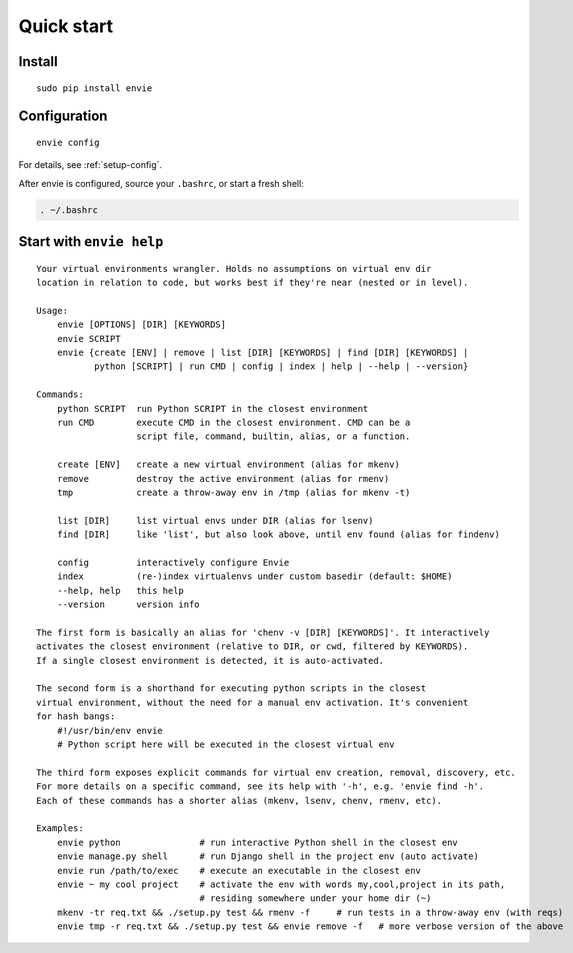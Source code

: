 Quick start
===========

Install
-------

::

    sudo pip install envie


Configuration
-------------

::

    envie config

For details, see :ref:`setup-config`.

After envie is configured, source your ``.bashrc``, or start a fresh shell:

.. code-block:: bash

    . ~/.bashrc


Start with ``envie help``
-------------------------

::

    Your virtual environments wrangler. Holds no assumptions on virtual env dir
    location in relation to code, but works best if they're near (nested or in level).

    Usage:
        envie [OPTIONS] [DIR] [KEYWORDS]
        envie SCRIPT
        envie {create [ENV] | remove | list [DIR] [KEYWORDS] | find [DIR] [KEYWORDS] |
               python [SCRIPT] | run CMD | config | index | help | --help | --version}

    Commands:
        python SCRIPT  run Python SCRIPT in the closest environment
        run CMD        execute CMD in the closest environment. CMD can be a
                       script file, command, builtin, alias, or a function.

        create [ENV]   create a new virtual environment (alias for mkenv)
        remove         destroy the active environment (alias for rmenv)
        tmp            create a throw-away env in /tmp (alias for mkenv -t)

        list [DIR]     list virtual envs under DIR (alias for lsenv)
        find [DIR]     like 'list', but also look above, until env found (alias for findenv)

        config         interactively configure Envie
        index          (re-)index virtualenvs under custom basedir (default: $HOME)
        --help, help   this help
        --version      version info

    The first form is basically an alias for 'chenv -v [DIR] [KEYWORDS]'. It interactively
    activates the closest environment (relative to DIR, or cwd, filtered by KEYWORDS).
    If a single closest environment is detected, it is auto-activated.

    The second form is a shorthand for executing python scripts in the closest 
    virtual environment, without the need for a manual env activation. It's convenient
    for hash bangs:
        #!/usr/bin/env envie
        # Python script here will be executed in the closest virtual env

    The third form exposes explicit commands for virtual env creation, removal, discovery, etc.
    For more details on a specific command, see its help with '-h', e.g. 'envie find -h'.
    Each of these commands has a shorter alias (mkenv, lsenv, chenv, rmenv, etc).

    Examples:
        envie python               # run interactive Python shell in the closest env
        envie manage.py shell      # run Django shell in the project env (auto activate)
        envie run /path/to/exec    # execute an executable in the closest env
        envie ~ my cool project    # activate the env with words my,cool,project in its path,
                                   # residing somewhere under your home dir (~)
        mkenv -tr req.txt && ./setup.py test && rmenv -f     # run tests in a throw-away env (with reqs)
        envie tmp -r req.txt && ./setup.py test && envie remove -f   # more verbose version of the above
